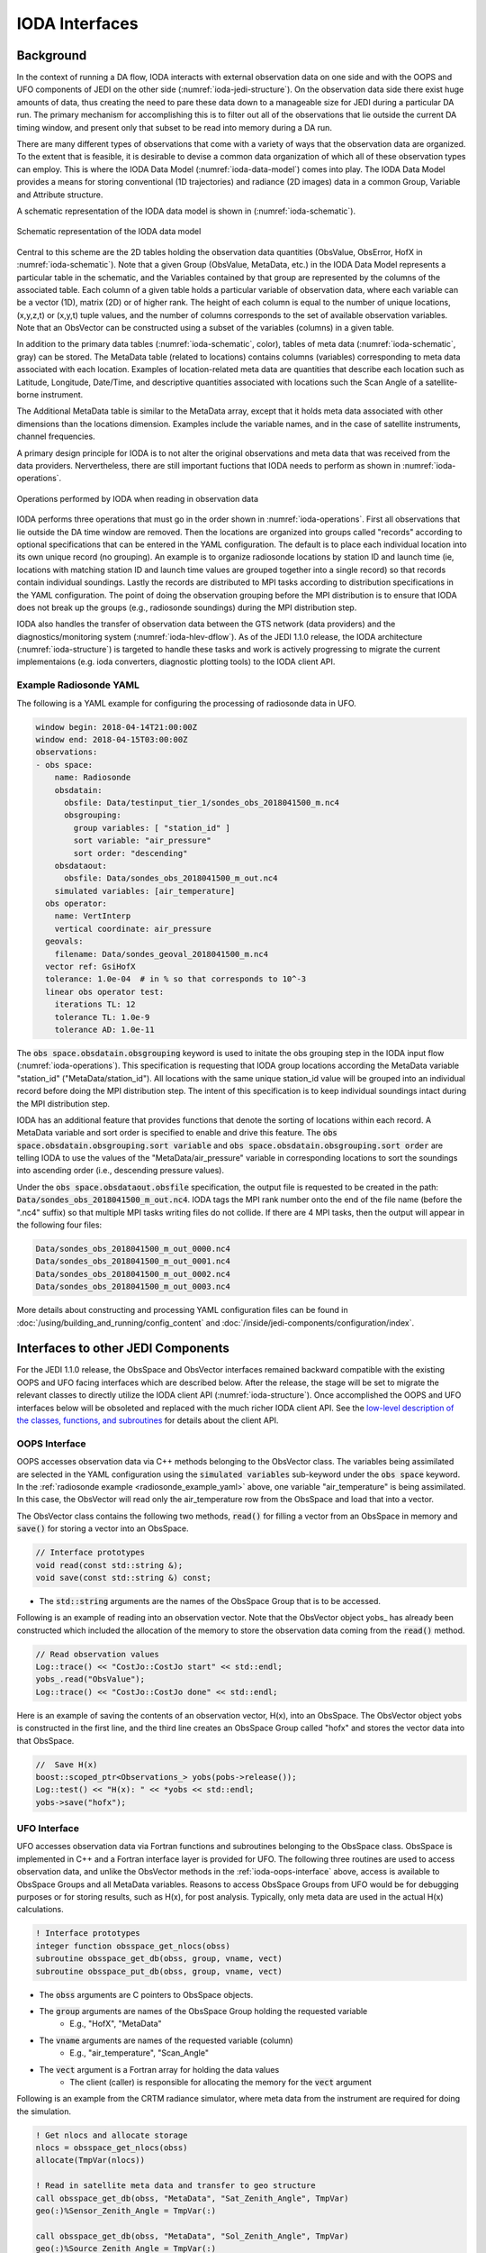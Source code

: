 .. _top-ioda-interface:

IODA Interfaces
===============

Background
----------

In the context of running a DA flow, IODA interacts with external observation data on one side and with the OOPS and UFO components of JEDI on the other side (:numref:`ioda-jedi-structure`).
On the observation data side there exist huge amounts of data, thus creating the need to pare these data down to a manageable size for JEDI during a particular DA run.
The primary mechanism for accomplishing this is to filter out all of the observations that lie outside the current DA timing window, and present only that subset to be read into memory during a DA run.

There are many different types of observations that come with a variety of ways that the observation data are organized.
To the extent that is feasible, it is desirable to devise a common data organization of which all of these observation types can employ.
This is where the IODA Data Model (:numref:`ioda-data-model`) comes into play.
The IODA Data Model provides a means for storing conventional (1D trajectories) and radiance (2D images) data in a common Group, Variable and Attribute structure.

A schematic representation of the IODA data model is shown in (:numref:`ioda-schematic`).

.. _ioda-schematic:
.. figure:: images/IODA_Schematic.png
   :height: 400px
   :align: center

   Schematic representation of the IODA data model

Central to this scheme are the 2D tables holding the observation data quantities (ObsValue, ObsError, HofX in :numref:`ioda-schematic`).
Note that a given Group (ObsValue, MetaData, etc.) in the IODA Data Model represents a particular table in the schematic, and the Variables contained by that group are represented by the columns of the associated table.
Each column of a given table holds a particular variable of observation data, where each variable can be a vector (1D), matrix (2D) or of higher rank.
The height of each column is equal to the number of unique locations, (x,y,z,t) or (x,y,t) tuple values, and the number of columns corresponds to the set of available observation variables.
Note that an ObsVector can be constructed using a subset of the variables (columns) in a given table.

In addition to the primary data tables (:numref:`ioda-schematic`, color), tables of meta data (:numref:`ioda-schematic`, gray) can be stored.
The MetaData table (related to locations) contains columns (variables) corresponding to meta data associated with each location.
Examples of location-related meta data are quantities that describe each location such as Latitude, Longitude, Date/Time, and descriptive quantities associated with locations such the Scan Angle of a satellite-borne instrument.

The Additional MetaData table is similar to the MetaData array, except that it holds meta data associated with other dimensions than the locations dimension.
Examples include the variable names, and in the case of satellite instruments, channel frequencies.

A primary design principle for IODA is to not alter the original observations and meta data that was received from the data providers.
Nervertheless, there are still important fuctions that IODA needs to perform as shown in :numref:`ioda-operations`.

.. _ioda-operations:
.. figure:: images/IODA_Operations.png
   :height: 400px
   :align: center

   Operations performed by IODA when reading in observation data

IODA performs three operations that must go in the order shown in :numref:`ioda-operations`.
First all observations that lie outside the DA time window are removed.
Then the locations are organized into groups called "records" according to optional specifications that can be entered in the YAML configuration.
The default is to place each individual location into its own unique record (no grouping).
An example is to organize radiosonde locations by station ID and launch time (ie, locations with matching station ID and launch time values are grouped together into a single record) so that records contain individual soundings.
Lastly the records are distributed to MPI tasks according to distribution specifications in the YAML configuration.
The point of doing the observation grouping before the MPI distribution is to ensure that IODA does not break up the groups (e.g., radiosonde soundings) during the MPI distribution step.

IODA also handles the transfer of observation data between the GTS network (data providers) and the diagnostics/monitoring system (:numref:`ioda-hlev-dflow`).
As of the JEDI 1.1.0 release, the IODA architecture (:numref:`ioda-structure`) is targeted to handle these tasks and work is actively progressing to migrate the current implementaions (e.g. ioda converters, diagnostic plotting tools) to the IODA client API.

.. _radiosonde_example_yaml:

Example Radiosonde YAML
"""""""""""""""""""""""

The following is a YAML example for configuring the processing of radiosonde data in UFO.

.. code-block:: YAML

   window begin: 2018-04-14T21:00:00Z
   window end: 2018-04-15T03:00:00Z
   observations:
   - obs space:
       name: Radiosonde
       obsdatain:
         obsfile: Data/testinput_tier_1/sondes_obs_2018041500_m.nc4
         obsgrouping:
           group variables: [ "station_id" ]
           sort variable: "air_pressure"
           sort order: "descending"
       obsdataout:
         obsfile: Data/sondes_obs_2018041500_m_out.nc4
       simulated variables: [air_temperature]
     obs operator:
       name: VertInterp
       vertical coordinate: air_pressure
     geovals:
       filename: Data/sondes_geoval_2018041500_m.nc4
     vector ref: GsiHofX
     tolerance: 1.0e-04  # in % so that corresponds to 10^-3
     linear obs operator test:
       iterations TL: 12
       tolerance TL: 1.0e-9
       tolerance AD: 1.0e-11


The :code:`obs space.obsdatain.obsgrouping` keyword is used to initate the obs grouping step in the IODA input flow (:numref:`ioda-operations`).
This specification is requesting that IODA group locations according the MetaData variable "station_id" ("MetaData/station_id").
All locations with the same unique station_id value will be grouped into an individual record
before doing the MPI distribution step.
The intent of this specification is to keep individual soundings intact during the MPI distribution step.

IODA has an additional feature that provides functions that denote the sorting of locations within each record.
A MetaData variable and sort order is specified to enable and drive this feature.
The :code:`obs space.obsdatain.obsgrouping.sort variable` and :code:`obs space.obsdatain.obsgrouping.sort order` are telling IODA to use the values of the "MetaData/air_pressure" variable in corresponding locations to sort the soundings into ascending order (i.e., descending pressure values).

Under the :code:`obs space.obsdataout.obsfile` specification, the output file is requested to be created in the path: :code:`Data/sondes_obs_2018041500_m_out.nc4`.
IODA tags the MPI rank number onto the end of the file name (before the ".nc4" suffix) so that multiple MPI tasks writing files do not collide.
If there are 4 MPI tasks, then the output will appear in the following four files:

.. code-block:: bash

    Data/sondes_obs_2018041500_m_out_0000.nc4
    Data/sondes_obs_2018041500_m_out_0001.nc4
    Data/sondes_obs_2018041500_m_out_0002.nc4
    Data/sondes_obs_2018041500_m_out_0003.nc4

More details about constructing and processing YAML configuration files can be found in :doc:`/using/building_and_running/config_content` and :doc:`/inside/jedi-components/configuration/index`.

Interfaces to other JEDI Components
-----------------------------------

For the JEDI 1.1.0 release, the ObsSpace and ObsVector interfaces remained backward compatible with the existing OOPS and UFO facing interfaces which are described below.
After the release, the stage will be set to migrate the relevant classes to directly utilize the IODA client API (:numref:`ioda-structure`).
Once accomplished the OOPS and UFO interfaces below will be obsoleted and replaced with the much richer IODA client API.
See the `low-level description of the classes, functions, and subroutines <http://data.jcsda.org/doxygen/Release/1.1.0/ioda/index.html>`_ for details about the client API.

.. _ioda-oops-interface:

OOPS Interface
""""""""""""""

OOPS accesses observation data via C++ methods belonging to the ObsVector class.
The variables being assimilated are selected in the YAML configuration using the :code:`simulated variables` sub-keyword under the :code:`obs space` keyword.
In the :ref:`radiosonde example <radiosonde_example_yaml>` above, one variable "air_temperature" is being assimilated.
In this case, the ObsVector will read only the air_temperature row from the ObsSpace and load that into a vector.

The ObsVector class contains the following two methods, :code:`read()` for filling a vector from an ObsSpace in memory and :code:`save()` for storing a vector into an ObsSpace.

.. code-block:: C++

   // Interface prototypes
   void read(const std::string &);
   void save(const std::string &) const;

* The :code:`std::string` arguments are the names of the ObsSpace Group that is to be accessed.

Following is an example of reading into an observation vector.
Note that the ObsVector object yobs\_ has already been constructed which included the allocation of the memory to store the observation data coming from the :code:`read()` method.

.. code-block:: C++

   // Read observation values
   Log::trace() << "CostJo::CostJo start" << std::endl;
   yobs_.read("ObsValue");
   Log::trace() << "CostJo::CostJo done" << std::endl;

Here is an example of saving the contents of an observation vector, H(x), into an ObsSpace.
The ObsVector object yobs is constructed in the first line, and the third line creates an ObsSpace Group called "hofx" and stores the vector data into that ObsSpace.

.. code-block:: C++

   //  Save H(x)
   boost::scoped_ptr<Observations_> yobs(pobs->release());
   Log::test() << "H(x): " << *yobs << std::endl;
   yobs->save("hofx");

UFO Interface
"""""""""""""

UFO accesses observation data via Fortran functions and subroutines belonging to the ObsSpace class.
ObsSpace is implemented in C++ and a Fortran interface layer is provided for UFO.
The following three routines are used to access observation data, and unlike the ObsVector methods in the :ref:`ioda-oops-interface` above, access is available to ObsSpace Groups and all MetaData variables.
Reasons to access ObsSpace Groups from UFO would be for debugging purposes or for storing results, such as H(x), for post analysis.
Typically, only meta data are used in the actual H(x) calculations.

.. code-block:: Fortran

   ! Interface prototypes
   integer function obsspace_get_nlocs(obss)
   subroutine obsspace_get_db(obss, group, vname, vect)
   subroutine obsspace_put_db(obss, group, vname, vect)

* The :code:`obss` arguments are C pointers to ObsSpace objects.
* The :code:`group` arguments are names of the ObsSpace Group holding the requested variable
    * E.g., "HofX", "MetaData"
* The :code:`vname` arguments are names of the requested variable (column)
    * E.g., "air_temperature", "Scan_Angle"
* The :code:`vect` argument is a Fortran array for holding the data values
    * The client (caller) is responsible for allocating the memory for the :code:`vect` argument

Following is an example from the CRTM radiance simulator, where meta data from the instrument are required for doing the simulation.

.. code-block:: Fortran

   ! Get nlocs and allocate storage
   nlocs = obsspace_get_nlocs(obss)
   allocate(TmpVar(nlocs))

   ! Read in satellite meta data and transfer to geo structure
   call obsspace_get_db(obss, "MetaData", "Sat_Zenith_Angle", TmpVar)
   geo(:)%Sensor_Zenith_Angle = TmpVar(:)

   call obsspace_get_db(obss, "MetaData", "Sol_Zenith_Angle", TmpVar)
   geo(:)%Source_Zenith_Angle = TmpVar(:)

   call obsspace_get_db(obss, "MetaData", "Sat_Azimuth_Angle", TmpVar)
   geo(:)%Sensor_Azimuth_Angle = TmpVar(:)

   call obsspace_get_db(obss, "MetaData", "Sol_Azimuth_Angle", TmpVar)
   geo(:)%Source_Azimuth_Angle = TmpVar(:)

   call obsspace_get_db(obss, "MetaData", "Scan_Position", TmpVar)
   geo(:)%Ifov = TmpVar(:)

   call obsspace_get_db(obss, "MetaData", "Scan_Angle", TmpVar) !The Sensor_Scan_Angle is optional
   geo(:)%Sensor_Scan_Angle = TmpVar(:)

   deallocate(TmpVar)


An example for storing the results of a QC background check is shown below.
Note that the storage for "flags" has been allocated and "flags" has been filled with the background check results prior to this code.

.. code-block:: Fortran

   write(buf,*)'UFO Background Check: ',ireject,trim(var),' rejected out of ',icount,' (',iloc,' total)'
   call fckit_log%info(buf)

   ! Save the QC flag values
   call obsspace_put_db(self%obsdb, self%qcname, var, flags)
